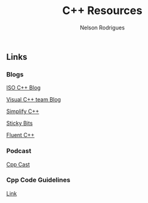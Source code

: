 #+TITLE: C++ Resources
#+AUTHOR: Nelson Rodrigues


** Links

*** Blogs

[[https://isocpp.org/blog/rss][ISO C++ Blog]]

[[https://blogs.msdn.microsoft.com/vcblog/][Visual C++ team Blog]]

[[https://arne-mertz.de/][Simplify C++]]

[[https://blog.feabhas.com/][Sticky Bits]]

[[https://www.fluentcpp.com/][Fluent C++]]
	
*** Podcast

[[http://cppcast.com/][Cpp Cast]]

*** Cpp Code Guidelines
[[https://github.com/isocpp/CppCoreGuidelines][Link]]
